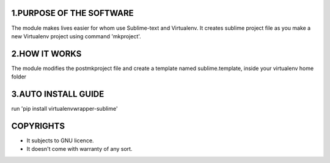 


1.PURPOSE OF THE SOFTWARE
=========================
The module makes lives easier for whom use Sublime-text and Virtualenv. It creates sublime project file as you make a new Virtualenv project using command 'mkproject'. 

2.HOW IT WORKS
==============
The module modifies the postmkproject file and create a template named sublime.template, inside your virtualenv home folder

3.AUTO INSTALL GUIDE
====================
run 'pip install virtualenvwrapper-sublime'


COPYRIGHTS
==========
* It subjects to GNU licence.
* It doesn't come with warranty of any sort.


